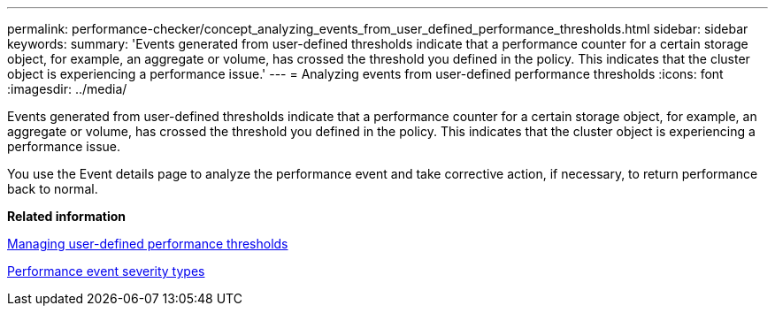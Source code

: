 ---
permalink: performance-checker/concept_analyzing_events_from_user_defined_performance_thresholds.html
sidebar: sidebar
keywords: 
summary: 'Events generated from user-defined thresholds indicate that a performance counter for a certain storage object, for example, an aggregate or volume, has crossed the threshold you defined in the policy. This indicates that the cluster object is experiencing a performance issue.'
---
= Analyzing events from user-defined performance thresholds
:icons: font
:imagesdir: ../media/

[.lead]
Events generated from user-defined thresholds indicate that a performance counter for a certain storage object, for example, an aggregate or volume, has crossed the threshold you defined in the policy. This indicates that the cluster object is experiencing a performance issue.

You use the Event details page to analyze the performance event and take corrective action, if necessary, to return performance back to normal.

*Related information*

xref:concept_managing_performance_thresholds.adoc[Managing user-defined performance thresholds]

xref:reference_performance_event_severity_types.adoc[Performance event severity types]
